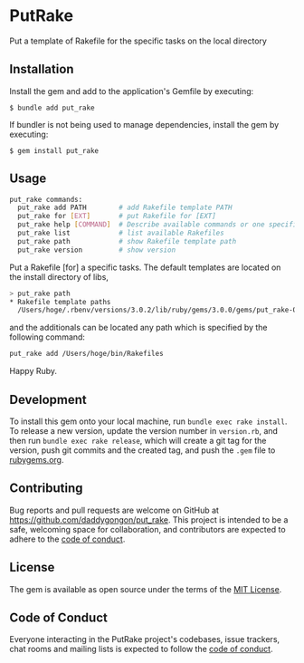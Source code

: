 [[https://badge.fury.io/rb/put_rake.svg]]

* PutRake
:PROPERTIES:
:CUSTOM_ID: putrake
:END:
Put a template of Rakefile for the specific tasks on the local directory

** Installation
Install the gem and add to the application's Gemfile by executing:

#+begin_example
$ bundle add put_rake
#+end_example

If bundler is not being used to manage dependencies, install the gem by
executing:

#+begin_example
$ gem install put_rake
#+end_example

** Usage
#+begin_src bash
put_rake commands:
  put_rake add PATH        # add Rakefile template PATH
  put_rake for [EXT]       # put Rakefile for [EXT]
  put_rake help [COMMAND]  # Describe available commands or one specific command
  put_rake list            # list available Rakefiles
  put_rake path            # show Rakefile template path
  put_rake version         # show version
#+end_src

Put a Rakefile [for] a specific tasks.
The default templates are located on the install directory of libs,
#+begin_src bash
> put_rake path
* Rakefile template paths
  /Users/hoge/.rbenv/versions/3.0.2/lib/ruby/gems/3.0.0/gems/put_rake-0.1.3/lib/templates
#+end_src
and the additionals can be located any path which is specified
by the following command:
#+begin_src bash
put_rake add /Users/hoge/bin/Rakefiles
#+end_src

Happy Ruby.

** Development
:PROPERTIES:
:CUSTOM_ID: development
:END:

To install this gem onto your local machine, run
=bundle exec rake install=. To release a new version, update the version
number in =version.rb=, and then run =bundle exec rake release=, which
will create a git tag for the version, push git commits and the created
tag, and push the =.gem= file to [[https://rubygems.org][rubygems.org]].

** Contributing
:PROPERTIES:
:CUSTOM_ID: contributing
:END:
Bug reports and pull requests are welcome on GitHub at
https://github.com/daddygongon/put_rake. This project is intended to be a
safe, welcoming space for collaboration, and contributors are expected
to adhere to the
[[https://github.com/%5BUSERNAME%5D/put_rake/blob/main/CODE_OF_CONDUCT.md][code
of conduct]].

** License
:PROPERTIES:
:CUSTOM_ID: license
:END:
The gem is available as open source under the terms of the
[[https://opensource.org/licenses/MIT][MIT License]].

** Code of Conduct
:PROPERTIES:
:CUSTOM_ID: code-of-conduct
:END:
Everyone interacting in the PutRake project's codebases, issue trackers,
chat rooms and mailing lists is expected to follow the
[[https://github.com/%5BUSERNAME%5D/put_rake/blob/main/CODE_OF_CONDUCT.md][code
of conduct]].

